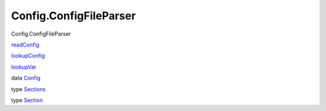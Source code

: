 =======================
Config.ConfigFileParser
=======================

Config.ConfigFileParser

`readConfig <Config-ConfigFileParser.html#v:readConfig>`__

`lookupConfig <Config-ConfigFileParser.html#v:lookupConfig>`__

`lookupVar <Config-ConfigFileParser.html#v:lookupVar>`__

data `Config <Config-ConfigFileParser.html#t:Config>`__

type `Sections <Config-ConfigFileParser.html#t:Sections>`__

type `Section <Config-ConfigFileParser.html#t:Section>`__
